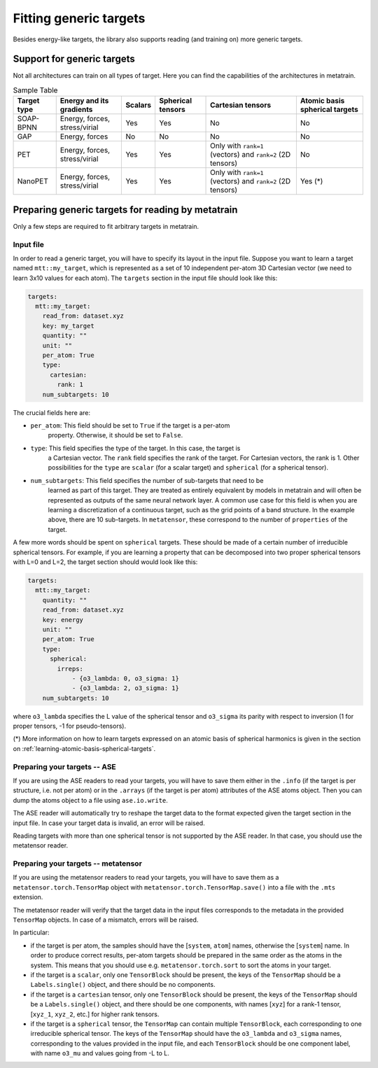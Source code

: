 .. _fitting-generic-targets:

Fitting generic targets
=======================

Besides energy-like targets, the library also supports reading (and training on)
more generic targets.

Support for generic targets
---------------------------

Not all architectures can train on all types of target. Here you can find the
capabilities of the architectures in metatrain.

.. list-table:: Sample Table
   :header-rows: 1

   * - Target type
     - Energy and its gradients
     - Scalars
     - Spherical tensors
     - Cartesian tensors
     - Atomic basis spherical targets
   * - SOAP-BPNN
     - Energy, forces, stress/virial
     - Yes
     - Yes
     - No
     - No
   * - GAP
     - Energy, forces
     - No
     - No
     - No
     - No
   * - PET
     - Energy, forces, stress/virial
     - Yes
     - Yes
     - Only with ``rank=1`` (vectors) and ``rank=2`` (2D tensors)
     - No
   * - NanoPET
     - Energy, forces, stress/virial
     - Yes
     - Yes
     - Only with ``rank=1`` (vectors) and ``rank=2`` (2D tensors)
     - Yes (*)


Preparing generic targets for reading by metatrain
--------------------------------------------------

Only a few steps are required to fit arbitrary targets in metatrain.

Input file
##########

In order to read a generic target, you will have to specify its layout in the input
file. Suppose you want to learn a target named ``mtt::my_target``, which is
represented as a set of 10 independent per-atom 3D Cartesian vector (we need to
learn 3x10 values for each atom). The ``targets`` section in the input file
should look
like this:

.. code-block:: yaml

    targets:
      mtt::my_target:
        read_from: dataset.xyz
        key: my_target
        quantity: ""
        unit: ""
        per_atom: True
        type:
          cartesian:
            rank: 1
        num_subtargets: 10

The crucial fields here are:

- ``per_atom``: This field should be set to ``True`` if the target is a per-atom
    property. Otherwise, it should be set to ``False``.
- ``type``: This field specifies the type of the target. In this case, the target is
    a Cartesian vector. The ``rank`` field specifies the rank of the target. For
    Cartesian vectors, the rank is 1. Other possibilities for the ``type`` are
    ``scalar`` (for a scalar target) and ``spherical`` (for a spherical tensor).
- ``num_subtargets``: This field specifies the number of sub-targets that need to be
    learned as part of this target. They are treated as entirely equivalent by models in
    metatrain and will often be represented as outputs of the same neural network layer.
    A common use case for this field is when you are learning a discretization of a
    continuous target, such as the grid points of a band structure. In the example
    above, there are 10 sub-targets. In ``metatensor``, these correspond to the number
    of ``properties`` of the target.

A few more words should be spent on ``spherical`` targets. These should be made of a
certain number of irreducible spherical tensors. For example, if you are learning a
property that can be decomposed into two proper spherical tensors with L=0 and L=2,
the target section should would look like this:

.. code-block:: yaml

    targets:
      mtt::my_target:
        quantity: ""
        read_from: dataset.xyz
        key: energy
        unit: ""
        per_atom: True
        type:
          spherical:
            irreps:
                - {o3_lambda: 0, o3_sigma: 1}
                - {o3_lambda: 2, o3_sigma: 1}
        num_subtargets: 10

where ``o3_lambda`` specifies the L value of the spherical tensor and ``o3_sigma`` its
parity with respect to inversion (1 for proper tensors, -1 for pseudo-tensors).

(*) More information on how to learn targets expressed on an atomic basis of spherical
harmonics is given in the section on :ref:`learning-atomic-basis-spherical-targets`.

Preparing your targets -- ASE
#############################

If you are using the ASE readers to read your targets, you will have to save them
either in the ``.info`` (if the target is per structure, i.e. not per atom) or in the
``.arrays`` (if the target is per atom) attributes of the ASE atoms object. Then you can
dump the atoms object to a file using ``ase.io.write``.

The ASE reader will automatically try to reshape the target data to the format expected
given the target section in the input file. In case your target data is invalid, an
error will be raised.

Reading targets with more than one spherical tensor is not supported by the ASE reader.
In that case, you should use the metatensor reader.

Preparing your targets -- metatensor
####################################

If you are using the metatensor readers to read your targets, you will have to save them
as a ``metatensor.torch.TensorMap`` object with ``metatensor.torch.TensorMap.save()``
into a file with the ``.mts`` extension.

The metatensor reader will verify that the target data in the input files corresponds to
the metadata in the provided ``TensorMap`` objects. In case of a mismatch, errors will
be raised.

In particular:

- if the target is per atom, the samples should have the [``system``, ``atom``] names,
  otherwise the [``system``] name. In order to produce correct results, per-atom targets
  should be prepared in the same order as the atoms in the system. This means that you
  should use e.g. ``metatensor.torch.sort`` to sort the atoms in your target.
- if the target is a ``scalar``, only one ``TensorBlock`` should be present, the keys
  of the ``TensorMap`` should be a ``Labels.single()`` object, and there should be no
  components.
- if the target is a ``cartesian`` tensor, only one ``TensorBlock`` should be present,
  the keys of the ``TensorMap`` should be a ``Labels.single()`` object, and there should
  be one components, with names [``xyz``] for a rank-1 tensor,
  [``xyz_1``, ``xyz_2``, etc.] for higher rank tensors.
- if the target is a ``spherical`` tensor, the ``TensorMap`` can contain multiple
  ``TensorBlock``, each corresponding to one irreducible spherical tensor. The keys of
  the ``TensorMap`` should have the ``o3_lambda`` and ``o3_sigma`` names, corresponding
  to the values provided in the input file, and each ``TensorBlock`` should be one
  component label, with name ``o3_mu`` and values going from -L to L.
